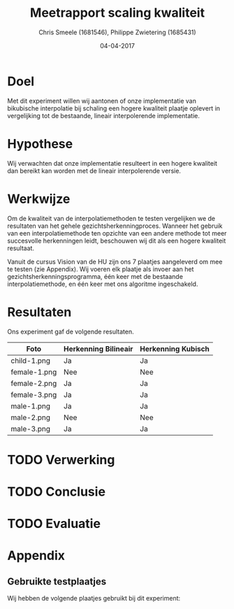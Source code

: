 #+PROPERTY: header-args :padline no
#+OPTIONS: toc:2 tags:nil
#+LATEX_HEADER: \usepackage[margin=3.0cm]{geometry}
#+LATEX_HEADER: \usepackage[section]{placeins}
#+LATEX_CLASS_OPTIONS: [a4paper]
#+LATEX_CLASS: article
#+TITLE: Meetrapport scaling kwaliteit
#+AUTHOR: Chris Smeele (1681546), Philippe Zwietering (1685431)
#+DATE: 04-04-2017

* Doel
Met dit experiment willen wij aantonen of onze implementatie van
bikubische interpolatie bij schaling een hogere kwaliteit plaatje
oplevert in vergelijking tot de bestaande, lineair interpolerende
implementatie.
* Hypothese
Wij verwachten dat onze implementatie resulteert in een hogere
kwaliteit dan bereikt kan worden met de lineair interpolerende versie.

# TODO: Stukje over waarom Kubisch ftw.
* Werkwijze
Om de kwaliteit van de interpolatiemethoden te testen vergelijken we
de resultaten van het gehele gezichtsherkenningproces. Wanneer het
gebruik van een interpolatiemethode ten opzichte van een andere
methode tot meer succesvolle herkenningen leidt, beschouwen wij dit
als een hogere kwaliteit resultaat.

Vanuit de cursus Vision van de HU zijn ons 7 plaatjes aangeleverd om
mee te testen (zie Appendix). Wij voeren elk plaatje als invoer aan
het gezichtsherkenningsprogramma, één keer met de bestaande
interpolatiemethode, en één keer met ons algoritme ingeschakeld.
* Resultaten
Ons experiment gaf de volgende resultaten.

| Foto         | Herkenning Bilineair | Herkenning Kubisch |
|--------------+----------------------+--------------------|
| child-1.png  | Ja                   | Ja                 |
| female-1.png | Nee                  | Nee                |
| female-2.png | Ja                   | Ja                 |
| female-3.png | Ja                   | Ja                 |
| male-1.png   | Ja                   | Ja                 |
| male-2.png   | Nee                  | Nee                |
| male-3.png   | Ja                   | Ja                 |
* TODO Verwerking
# Laat zien hoe je de meetresultaten verwerkt om een conclusie te kunnen
# trekken. Het is niet nodig om alle berekeningen op te schrijven, als
# je bijvoorbeeld maar laat zien welke formule(s) je gebruikt voor het
# verwerken van de meetresultaten en daar zo nodig één
# voorbeeldberekening aan toevoegt.
* TODO Conclusie
# Geef aan welke conclusie kan worden getrokken uit de verwerking van de
# meetresultaten.
* TODO Evaluatie
# Leg een verband tussen de getrokken conclusie en het doel van het
# experiment (en de hypothese). Ga daarbij ook in op bijvoorbeeld de
# meetonzekerheid als gevolg van de gebruikte meetmethoden of eventuele
# meetfouten.
* Appendix
** Gebruikte testplaatjes
Wij hebben de volgende plaatjes gebruikt bij dit experiment:
[[../../testsets/Set A/TestSet Images/child-1.png]]

[[../../testsets/Set A/TestSet Images/female-1.png]]

[[../../testsets/Set A/TestSet Images/female-2.png]]

[[../../testsets/Set A/TestSet Images/female-3.png]]

[[../../testsets/Set A/TestSet Images/male-1.png]]

[[../../testsets/Set A/TestSet Images/male-2.png]]

[[../../testsets/Set A/TestSet Images/male-3.png]]
